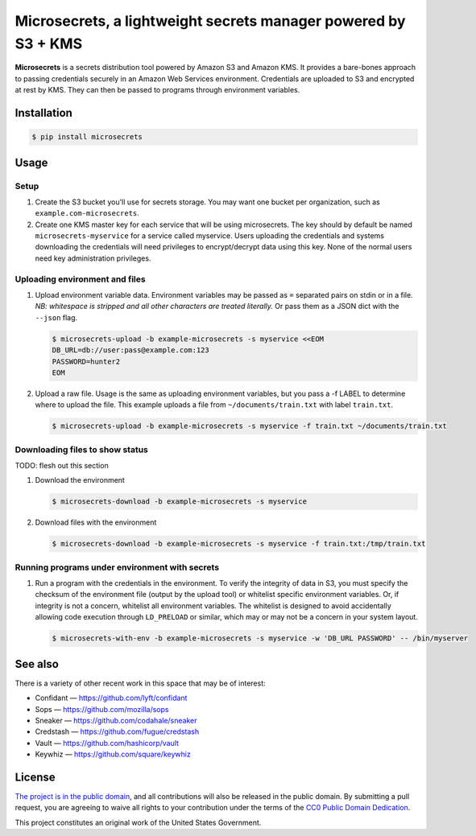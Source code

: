 Microsecrets, a lightweight secrets manager powered by S3 + KMS
===============================================================

.. image:: https://img.shields.io/pypi/v/microsecrets.svg
    :target: https://pypi.python.org/pypi/microsecrets

**Microsecrets** is a secrets distribution tool powered by Amazon S3 and Amazon
KMS. It provides a bare-bones approach to passing credentials securely in an
Amazon Web Services environment. Credentials are uploaded to S3 and encrypted
at rest by KMS. They can then be passed to programs through environment
variables.

Installation
------------

.. code-block:: bash

    $ pip install microsecrets

Usage
-----

Setup
~~~~~

1. Create the S3 bucket you'll use for secrets storage. You may want one bucket
   per organization, such as ``example.com-microsecrets``.

2. Create one KMS master key for each service that will be using microsecrets.
   The key should by default be named ``microsecrets-myservice`` for a service
   called myservice. Users uploading the credentials and systems downloading
   the credentials will need privileges to encrypt/decrypt data using this key.
   None of the normal users need key administration privileges.

Uploading environment and files
~~~~~~~~~~~~~~~~~~~~~~~~~~~~~~~

1. Upload environment variable data. Environment variables may be passed as
   ``=`` separated pairs on stdin or in a file. *NB: whitespace is stripped and
   all other characters are treated literally.* Or pass them as a JSON dict
   with the ``--json`` flag.

   .. code-block:: bash

        $ microsecrets-upload -b example-microsecrets -s myservice <<EOM
        DB_URL=db://user:pass@example.com:123
        PASSWORD=hunter2
        EOM

2. Upload a raw file. Usage is the same as uploading environment variables, but
   you pass a -f LABEL to determine where to upload the file. This example
   uploads a file from ``~/documents/train.txt`` with label ``train.txt``.

   .. code-block:: bash

        $ microsecrets-upload -b example-microsecrets -s myservice -f train.txt ~/documents/train.txt

Downloading files to show status
~~~~~~~~~~~~~~~~~~~~~~~~~~~~~~~~

TODO: flesh out this section

1. Download the environment

   .. code-block:: bash

        $ microsecrets-download -b example-microsecrets -s myservice

2. Download files with the environment

   .. code-block:: bash

        $ microsecrets-download -b example-microsecrets -s myservice -f train.txt:/tmp/train.txt

Running programs under environment with secrets
~~~~~~~~~~~~~~~~~~~~~~~~~~~~~~~~~~~~~~~~~~~~~~~

1. Run a program with the credentials in the environment. To verify the
   integrity of data in S3, you must specify the checksum of the environment
   file (output by the upload tool) or whitelist specific environment
   variables. Or, if integrity is not a concern, whitelist all environment
   variables. The whitelist is designed to avoid accidentally allowing code
   execution through ``LD_PRELOAD`` or similar, which may or may not be a
   concern in your system layout.

   .. code-block:: bash

        $ microsecrets-with-env -b example-microsecrets -s myservice -w 'DB_URL PASSWORD' -- /bin/myserver

See also
--------

There is a variety of other recent work in this space that may be of interest:

* Confidant — https://github.com/lyft/confidant
* Sops — https://github.com/mozilla/sops
* Sneaker — https://github.com/codahale/sneaker
* Credstash — https://github.com/fugue/credstash
* Vault — https://github.com/hashicorp/vault
* Keywhiz — https://github.com/square/keywhiz

License
-------

`The project is in the public domain`_, and all contributions will also be
released in the public domain. By submitting a pull request, you are agreeing
to waive all rights to your contribution under the terms of the `CC0 Public
Domain Dedication`_.

This project constitutes an original work of the United States Government.

.. _`The project is in the public domain`: ./LICENSE.md
.. _`CC0 Public Domain Dedication`: http://creativecommons.org/publicdomain/zero/1.0/
